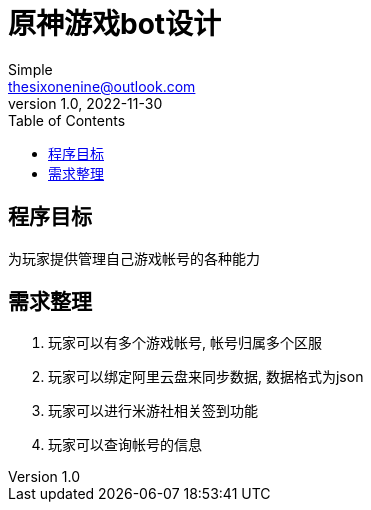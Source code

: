 = 原神游戏bot设计
:toc: left
Simple <thesixonenine@outlook.com>
v1.0, 2022-11-30:

== 程序目标

为玩家提供管理自己游戏帐号的各种能力

== 需求整理

. 玩家可以有多个游戏帐号, 帐号归属多个区服
. 玩家可以绑定阿里云盘来同步数据, 数据格式为json
. 玩家可以进行米游社相关签到功能
. 玩家可以查询帐号的信息
